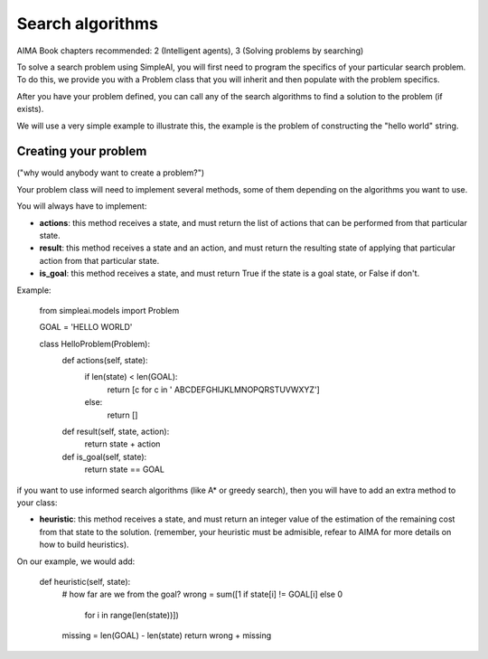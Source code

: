 Search algorithms
=================

AIMA Book chapters recommended: 2 (Intelligent agents), 3 (Solving problems by searching)

To solve a search problem using SimpleAI, you will first need to program the specifics of your particular search problem. To do this, we provide you with a Problem class that you will inherit and then populate with the problem specifics.

After you have your problem defined, you can call any of the search algorithms to find a solution to the problem (if exists).

We will use a very simple example to illustrate this, the example is the problem of constructing the "hello world" string.

Creating your problem
---------------------

("why would anybody want to create a problem?")

Your problem class will need to implement several methods, some of them depending on the algorithms you want to use.

You will always have to implement:

* **actions**: this method receives a state, and must return the list of actions that can be performed from that particular state.
* **result**: this method receives a state and an action, and must return the resulting state of applying that particular action from that particular state.
* **is_goal**: this method receives a state, and must return True if the state is a goal state, or False if don't.

Example:

    from simpleai.models import Problem

    GOAL = 'HELLO WORLD'

    class HelloProblem(Problem):
        def actions(self, state):
            if len(state) < len(GOAL):
                return [c for c in ' ABCDEFGHIJKLMNOPQRSTUVWXYZ']
            else:
                return []

        def result(self, state, action):
            return state + action

        def is_goal(self, state):
            return state == GOAL

if you want to use informed search algorithms (like A* or greedy search), then you will have to add an extra method to your class:

* **heuristic**: this method receives a state, and must return an integer value of the estimation of the remaining cost from that state to the solution. (remember, your heuristic must be admisible, refear to AIMA for more details on how to build heuristics).

On our example, we would add:

        def heuristic(self, state):
            # how far are we from the goal?
            wrong = sum([1 if state[i] != GOAL[i] else 0
                        for i in range(len(state))])
            missing = len(GOAL) - len(state)
            return wrong + missing
